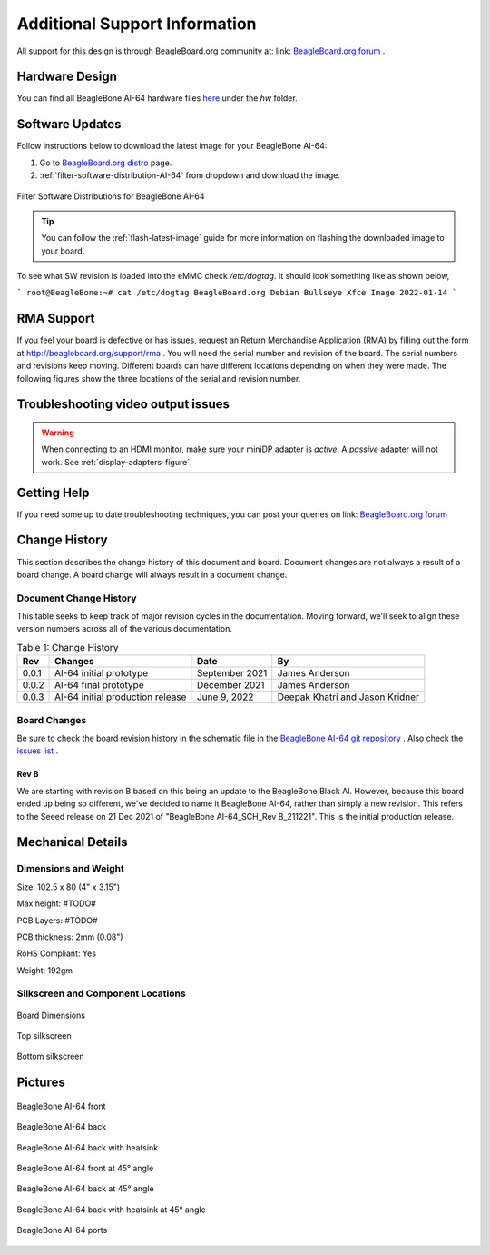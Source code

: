 .. _bbai64-support:

Additional Support Information
##############################

All support for this design is through BeagleBoard.org community at: link: `BeagleBoard.org forum <https://forum.beagleboard.org/>`_ .


.. _hardware-design:

Hardware Design
****************

You can find all BeagleBone AI-64 hardware files `here <https://git.beagleboard.org/beagleboard/beaglebone-ai-64>`_ under the `hw` folder.


.. _software-updates:

Software Updates
******************

Follow instructions below to download the latest image for your BeagleBone AI-64:

1. Go to `BeagleBoard.org distro <https://www.beagleboard.org/distros>`_ page.
2. :ref:`filter-software-distribution-AI-64` from dropdown and download the image.

.. _filter-software-distribution-AI-64:

.. figure:: media/ch11/distros.*
   :align: center
   :alt: Filter Software Distributions for BeagleBone AI-64 

   Filter Software Distributions for BeagleBone AI-64

.. tip::
   You can follow the :ref:`flash-latest-image` guide for more information on 
   flashing the downloaded image to your board.

To see what SW revision is loaded into the eMMC check `/etc/dogtag`.
It should look something like as shown below,

```
root@BeagleBone:~# cat /etc/dogtag
BeagleBoard.org Debian Bullseye Xfce Image 2022-01-14
```

.. _rma-support:

RMA Support
*****************

If you feel your board is defective or has issues, request an Return Merchandise Application (RMA) by filling out the form at http://beagleboard.org/support/rma . You will need the serial number and revision of the board. The serial numbers and revisions keep moving. Different boards can have different locations depending on when they were made. The following figures show the three locations of the serial and revision number.

.. _trouble-shooting-video-output-issues:

Troubleshooting video output issues
*********************************************

.. warning:: 

   When connecting to an HDMI monitor, make sure your miniDP adapter is *active*. A *passive* adapter will not work. See :ref:`display-adapters-figure`.


.. _getting-help:

Getting Help
*********************************************

If you need some up to date troubleshooting techniques, you can post your queries on link: `BeagleBoard.org forum <https://forum.beagleboard.org/>`_

.. _bbai64-Change-history:

Change History
*********************************************

This section describes the change history of this document and board. Document changes are not always a result of a board change. A board change will always result in a document change.

.. _bbai64-document-change-history:

Document Change History
==========================================

This table seeks to keep track of major revision cycles in the documentation. Moving forward, we'll seek to align these version numbers across all of the various documentation.

.. _change-history-table, Change History:

.. list-table:: Table 1: Change History
   :header-rows: 1

   * - Rev
     - Changes
     - Date
     - By
   * - 0.0.1
     - AI-64 initial prototype
     - September 2021
     - James Anderson
   * - 0.0.2 
     - AI-64 final prototype 
     - December 2021  
     - James Anderson
   * - 0.0.3 
     - AI-64 initial production release 
     - June 9, 2022   
     - Deepak Khatri and Jason Kridner

.. _board-changes:

Board Changes
==========================================

Be sure to check the board revision history in the schematic file in the `BeagleBone AI-64 git repository <https://git.beagleboard.org/beagleboard/beaglebone-ai-64>`_ . Also check the `issues list <https://git.beagleboard.org/beagleboard/beaglebone-ai-64/-/issues>`_ .

.. _rev-B:

Rev B
------------
We are starting with revision B based on this being an update to the BeagleBone Black AI. However, because this board ended up being so different, we've decided to name it BeagleBone AI-64, rather than simply a new revision. This refers to the Seeed release on 21 Dec 2021 of "BeagleBone AI-64_SCH_Rev B_211221". This is the initial production release.

.. _BeagleBone-AI-64-Mechanical:

Mechanical Details
******************

.. _dimensions-and-weight:

Dimensions and Weight
===========================

Size: 102.5 x 80 (4" x 3.15")

Max height: #TODO#

PCB Layers: #TODO#

PCB thickness: 2mm (0.08")

RoHS Compliant: Yes

Weight: 192gm

.. _silkscreen-and-component-locations:

Silkscreen and Component Locations
=====================================

.. figure:: media/ch09/board-dimensions.*
   :width: 400px
   :align: center 
   :alt: Board Dimensions
   
   Board Dimensions

.. figure:: media/ch09/top-silkscreen.*
   :width: 400px
   :align: center 
   :alt: Top silkscreen
   
   Top silkscreen

.. figure:: media/ch09/bottom-silkscreen.*
   :width: 400px
   :align: center 
   :alt: Bottom silkscreen
   
   Bottom silkscreen


.. _bbai64-pictures:

Pictures
************

.. figure:: media/ch10/front.*
   :width: 400px
   :align: center 
   :alt: BeagleBone AI-64 front
   
   BeagleBone AI-64 front

.. figure:: media/ch10/back.*
   :width: 400px
   :align: center 
   :alt: BeagleBone AI-64 back
   
   BeagleBone AI-64 back

.. figure:: media/ch10/back-heatsink.*
   :width: 400px
   :align: center 
   :alt: BeagleBone AI-64 back with heatsink
   
   BeagleBone AI-64 back with heatsink

.. figure:: media/bbai64-45-front.*
   :width: 400px
   :align: center 
   :alt: BeagleBone AI-64 front at 45° angle
   
   BeagleBone AI-64 front at 45° angle

.. figure:: media/ch10/45-back.*
   :width: 400px
   :align: center 
   :alt: BeagleBone AI-64 back at 45° angle
   
   BeagleBone AI-64 back at 45° angle

.. figure:: media/ch10/45-back-heatsink.*
   :width: 400px
   :align: center 
   :alt: BeagleBone AI-64 back with heatsink at 45° angle
   
   BeagleBone AI-64 back with heatsink at 45° angle

.. figure:: media/ch10/feature.*
   :width: 400px
   :align: center 
   :alt: BeagleBone AI-64 ports
   
   BeagleBone AI-64 ports


